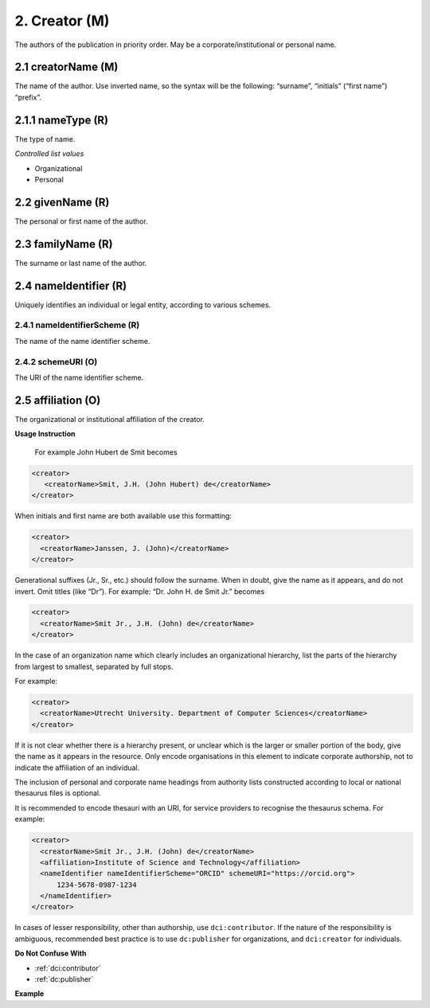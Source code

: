 .. _dci:creator:

2. Creator (M)
==============

The authors of the publication in priority order. May be a corporate/institutional or personal name.

.. _dci:creator_creatorName:

2.1 creatorName (M)
-------------------

The name of the author.
Use inverted name, so the syntax will be the following: “surname”, “initials” (“first name”) “prefix”.

.. _dci:creator_givenName:

2.1.1 nameType (R)
------------------

The type of name.

*Controlled list values*

* Organizational
* Personal

2.2 givenName (R)
-----------------

The personal or first name of the author.

.. _dci:creator_familyName:

2.3 familyName (R)
------------------

The surname or last name of the author.

.. _dci:creator_nameIdentifier:

2.4 nameIdentifier (R)
----------------------

Uniquely identifies an individual or legal entity, according to various schemes.

.. _dci:creator_nameIdentifier_nameIdentifierScheme:

2.4.1 nameIdentifierScheme (R)
^^^^^^^^^^^^^^^^^^^^^^^^^^^^^^

The name of the name identifier scheme.

.. _dci:creator_nameIdentifier_schemeURI:

2.4.2 schemeURI (O)
^^^^^^^^^^^^^^^^^^^

The URI of the name identifier scheme.

.. _dci:creator_affiliation:

2.5 affiliation (O)
-------------------

The organizational or institutional affiliation of the creator.

**Usage Instruction**

 For example John Hubert de Smit becomes

.. code-block:: xml

  <creator>
     <creatorName>Smit, J.H. (John Hubert) de</creatorName>
  </creator>

When initials and first name are both available use this formatting:

.. code-block:: xml

  <creator>
    <creatorName>Janssen, J. (John)</creatorName>
  </creator>

Generational suffixes (Jr., Sr., etc.) should follow the surname. When in doubt, give the name as it appears, and do not invert. Omit titles (like “Dr”). For example: “Dr. John H. de Smit Jr.” becomes

.. code-block:: xml

  <creator>
    <creatorName>Smit Jr., J.H. (John) de</creatorName>
  </creator>

In the case of an organization name which clearly includes an organizational hierarchy, list the parts of the hierarchy from largest to smallest, separated by full stops.

For example:

.. code-block:: xml

  <creator>
    <creatorName>Utrecht University. Department of Computer Sciences</creatorName>
  </creator>

If it is not clear whether there is a hierarchy present, or unclear which is the larger or smaller portion of the body, give the name as it appears in the resource. Only encode organisations in this element to indicate corporate authorship, not to indicate the affiliation of an individual.

The inclusion of personal and corporate name headings from authority lists constructed according to local or national thesaurus files is optional.

It is recommended to encode thesauri with an URI, for service providers to recognise the thesaurus schema. For example:

.. code-block:: xml

  <creator>
    <creatorName>Smit Jr., J.H. (John) de</creatorName>
    <affiliation>Institute of Science and Technology</affiliation>
    <nameIdentifier nameIdentifierScheme="ORCID" schemeURI="https://orcid.org">
        1234-5678-0987-1234
    </nameIdentifier>
  </creator>

In cases of lesser responsibility, other than authorship, use ``dci:contributor``. If the nature of the responsibility is ambiguous, recommended best practice is to use ``dc:publisher`` for organizations, and ``dci:creator`` for individuals.


**Do Not Confuse With**

* :ref:`dci:contributor`
* :ref:`dc:publisher`

**Example**

.. code-block:: xml
   :linenos:

   <creator>
     <creatorName>Evans, R.J.</creatorName>
     <affiliation></affiliation>
     <nameIdentifier nameIdentifierScheme="ORCID"
                     schemeURI="http://orcid.org">
       1234-1234-1234-1234
     </nameIdentifier>
   </creator>
